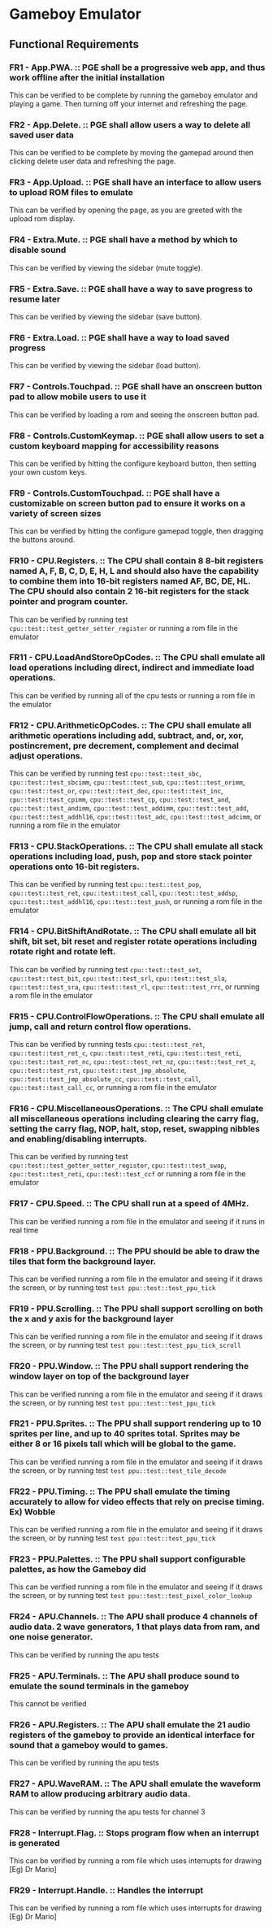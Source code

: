 * Gameboy Emulator
** Functional Requirements
*** FR1 - App.PWA. :: PGE shall be a progressive web app, and thus work offline after the initial installation
This can be verified to be complete by running the gameboy emulator and playing
a game. Then turning off your internet and refreshing the page.
*** FR2 - App.Delete. :: PGE shall allow users a way to delete all saved user data
This can be verified to be complete by moving the gamepad around then clicking
delete user data and refreshing the page.
*** FR3 - App.Upload. :: PGE shall have an interface to allow users to upload ROM files to emulate
This can be verified by opening the page, as you are greeted with the upload rom display.
*** FR4 - Extra.Mute. :: PGE shall have a method by which to disable sound
This can be verified by viewing the sidebar (mute toggle).
*** FR5 - Extra.Save. :: PGE shall have a way to save progress to resume later
This can be verified by viewing the sidebar (save button).
*** FR6 - Extra.Load. :: PGE shall have a way to load saved progress
This can be verified by viewing the sidebar (load button).
*** FR7 - Controls.Touchpad. :: PGE shall have an onscreen button pad to allow mobile users to use it
This can be verified by loading a rom and seeing the onscreen button pad.
*** FR8 - Controls.CustomKeymap. :: PGE shall allow users to set a custom keyboard mapping for accessibility reasons
This can be verified by hitting the configure keyboard button, then setting your own custom keys.
*** FR9 - Controls.CustomTouchpad. :: PGE shall have a customizable on screen button pad to ensure it works on a variety of screen sizes
This can be verified by hitting the configure gamepad toggle, then dragging the buttons around.
*** FR10 - CPU.Registers. :: The CPU shall contain 8 8-bit registers named A, F, B, C, D, E, H, L and should also have the capability to combine them into 16-bit registers named AF, BC, DE, HL. The CPU should also contain 2 16-bit registers for the stack pointer and program counter.
This can be verified by running test ~cpu::test::test_getter_setter_register~ or running a rom file in the emulator
*** FR11 - CPU.LoadAndStoreOpCodes. :: The CPU shall emulate all load operations including direct, indirect and immediate load operations.
This can be verified by running all of the cpu tests or running a rom file in the emulator
*** FR12 - CPU.ArithmeticOpCodes. :: The CPU shall emulate all arithmetic operations including add, subtract, and, or, xor, postincrement, pre decrement, complement and decimal adjust operations.
This can be verified by running test ~cpu::test::test_sbc~,
~cpu::test::test_sbcimm~, ~cpu::test::test_sub~, ~cpu::test::test_orimm~,
~cpu::test::test_or~, ~cpu::test::test_dec~, ~cpu::test::test_inc~,
~cpu::test::test_cpimm~, ~cpu::test::test_cp~, ~cpu::test::test_and~,
~cpu::test::test_andimm~, ~cpu::test::test_addimm~, ~cpu::test::test_add~,
~cpu::test::test_addhl16~, ~cpu::test::test_adc~, ~cpu::test::test_adcimm~, or
running a rom file in the emulator
*** FR13 - CPU.StackOperations. :: The CPU shall emulate all stack operations including load, push, pop and store stack pointer operations onto 16-bit registers.
This can be verified by running test ~cpu::test::test_pop~,
~cpu::test::test_ret~, ~cpu::test::test_call~, ~cpu::test::test_addsp~,
~cpu::test::test_addhl16~, ~cpu::test::test_push~, or running a rom file in the
emulator
*** FR14 - CPU.BitShiftAndRotate. :: The CPU shall emulate all bit shift, bit set, bit reset and register rotate operations including rotate right and rotate left.
This can be verified by running test ~cpu::test::test_set~,
~cpu::test::test_bit~, ~cpu::test::test_srl~, ~cpu::test::test_sla~,
~cpu::test::test_sra~, ~cpu::test::test_rl~, ~cpu::test::test_rrc~, or running a
rom file in the emulator
*** FR15 - CPU.ControlFlowOperations. :: The CPU shall emulate all jump, call and return control flow operations.
This can be verified by running tests ~cpu::test::test_ret~,
~cpu::test::test_ret_c~, ~cpu::test::test_reti~, ~cpu::test::test_reti~,
~cpu::test::test_ret_nc~, ~cpu::test::test_ret_nz~, ~cpu::test::test_ret_z~,
~cpu::test::test_rst~, ~cpu::test::test_jmp_absolute~,
~cpu::test::test_jmp_absolute_cc~, ~cpu::test::test_call~,
~cpu::test::test_call_cc~, or running a rom file in the emulator
*** FR16 - CPU.MiscellaneousOperations. :: The CPU shall emulate all miscellaneous operations including clearing the carry flag, setting the carry flag, NOP, halt, stop, reset, swapping nibbles and enabling/disabling interrupts.
This can be verified by running test ~cpu::test::test_getter_setter_register~,
~cpu::test::test_swap~, ~cpu::test::test_reti~, ~cpu::test::test_ccf~ or running
a rom file in the emulator
*** FR17 - CPU.Speed. :: The CPU shall run at a speed of 4MHz.
This can be verified running a rom file in the emulator and seeing if it runs in real time
*** FR18 - PPU.Background. :: The PPU should be able to draw the tiles that form the background layer.
This can be verified running a rom file in the emulator and seeing if it draws
the screen, or by running test ~test ppu::test::test_ppu_tick~
*** FR19 - PPU.Scrolling. :: The PPU shall support scrolling on both the x and y axis for the background layer
This can be verified running a rom file in the emulator and seeing if it draws
the screen, or by running test ~test ppu::test::test_ppu_tick_scroll~
*** FR20 - PPU.Window. :: The PPU shall support rendering the window layer on top of the background layer
This can be verified running a rom file in the emulator and seeing if it draws
the screen, or by running test ~test ppu::test::test_ppu_tick~
*** FR21 - PPU.Sprites. :: The PPU shall support rendering up to 10 sprites per line, and up to 40 sprites total. Sprites may be either 8 or 16 pixels tall which will be global to the game.
This can be verified running a rom file in the emulator and seeing if it draws
the screen, or by running test ~test ppu::test::test_tile_decode~
*** FR22 - PPU.Timing. :: The PPU shall emulate the timing accurately to allow for video effects that rely on precise timing. Ex) Wobble
This can be verified running a rom file in the emulator and seeing if it draws
the screen, or by running test ~test ppu::test::test_ppu_tick~
*** FR23 - PPU.Palettes. :: The PPU shall support configurable palettes, as how the Gameboy did
This can be verified running a rom file in the emulator and seeing if it draws
the screen, or by running test ~test ppu::test::test_pixel_color_lookup~
*** FR24 - APU.Channels. :: The APU shall produce 4 channels of audio data. 2 wave generators, 1 that plays data from ram, and one noise generator.
This can be verified by running the apu tests
*** FR25 - APU.Terminals. :: The APU shall produce sound to emulate the sound terminals in the gameboy
This cannot be verified
*** FR26 - APU.Registers. :: The APU shall emulate the 21 audio registers of the gameboy to provide an identical interface for sound that a gameboy would to games.
This can be verified by running the apu tests
*** FR27 - APU.WaveRAM. ::  The APU shall emulate the waveform RAM to allow producing arbitrary audio data.
This can be verified by running the apu tests for channel 3
*** FR28 - Interrupt.Flag. :: Stops program flow when an interrupt is generated
This can be verified by running a rom file which uses interrupts for drawing [Eg) Dr Mario]
*** FR29 - Interrupt.Handle. :: Handles the interrupt
This can be verified by running a rom file which uses interrupts for drawing [Eg) Dr Mario]
